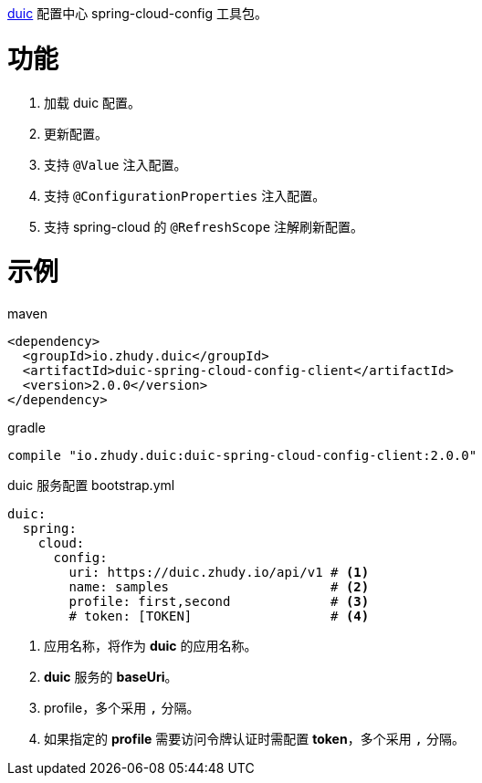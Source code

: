 https://github.com/zhudyos/duic[duic] 配置中心 spring-cloud-config 工具包。

= 功能
. 加载 duic 配置。
. 更新配置。
. 支持 `@Value` 注入配置。
. 支持 `@ConfigurationProperties` 注入配置。
. 支持 spring-cloud 的 `@RefreshScope` 注解刷新配置。

= 示例
maven::
[xml]
----
<dependency>
  <groupId>io.zhudy.duic</groupId>
  <artifactId>duic-spring-cloud-config-client</artifactId>
  <version>2.0.0</version>
</dependency>
----

gradle::
[groovy]
----
compile "io.zhudy.duic:duic-spring-cloud-config-client:2.0.0"
----

duic 服务配置 bootstrap.yml::
[yaml]
----
duic:
  spring:
    cloud:
      config:
        uri: https://duic.zhudy.io/api/v1 # <1>
        name: samples                     # <2>
        profile: first,second             # <3>
        # token: [TOKEN]                  # <4>
----
<1> 应用名称，将作为 **duic** 的应用名称。
<2> **duic** 服务的 **baseUri**。
<3> profile，多个采用 `,` 分隔。
<4> 如果指定的 **profile** 需要访问令牌认证时需配置 **token**，多个采用 `,` 分隔。
